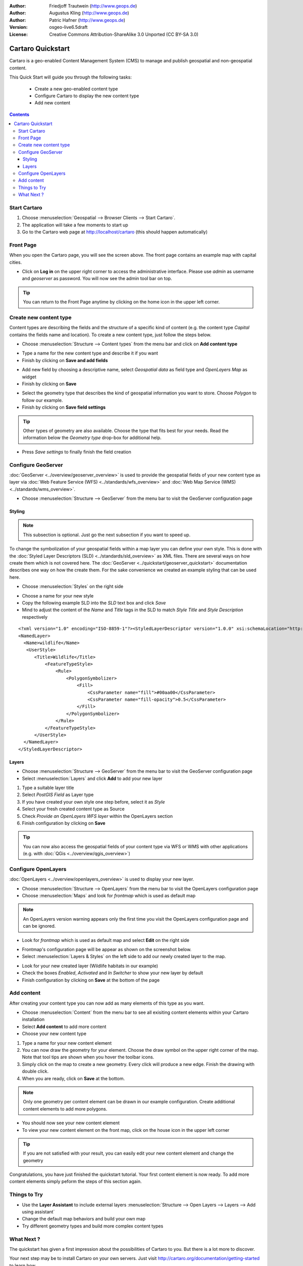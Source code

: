 .. Writing Tip:
  This Quick Start should describe how to run a simple example, which
    covers one of the application's primary functions.
  The Quick Start should be able to be executed in around 5 minutes.
  The Quick Start may optionally include a few more sections
    which describes how to run extra functions.
  This document should describe every detailed step to get the application
    to work, including every screen shot involved in the sequence.
  Finish off with "Things to Try" and "What Next?" sections.
  Assume the user has very little domain expertise, so spell everything out.

:Author: Friedjoff Trautwein (http://www.geops.de)
:Author: Augustus Kling (http://www.geops.de)
:Author: Patric Hafner (http://www.geops.de)
:Version: osgeo-live6.5draft
:License: Creative Commons Attribution-ShareAlike 3.0 Unported  (CC BY-SA 3.0)

.. image:: ../../images/project_logos/logo-cartaro.png
  :scale: 100 %
  :alt: project logo
  :align: right
  :target: http://cartaro.org

********************************************************************************
Cartaro Quickstart 
********************************************************************************

Cartaro is a geo-enabled Content Management System (CMS) to manage and publish geospatial and non-geospatial content. 



This Quick Start will guide you through the following tasks:

  * Create a new geo-enabled content type
  * Configure Cartaro to display the new content type 
  * Add new content

.. contents:: Contents
  
Start Cartaro
================================================================================

.. Writing Tip:
  Describe steps to start the application
  This should include a graphic of the pull-down list, with a red circle
  around the application menu option.
  #. A hash numbers instructions. There should be only one instruction per
     hash.

#. Choose :menuselection:`Geospatial --> Browser Clients --> Start Cartaro`.
#. The application will take a few moments to start up
#. Go to the Cartaro web page at http://localhost/cartaro (this should happen automatically)

.. Writing Tip:
  For images, use a scale of 50% from a 1024x768 display (preferred) or
  70% from a 800x600 display.
  Images should be stored here:
    https://svn.osgeo.org/osgeo/livedvd/gisvm/trunk/doc/images/screenshots/1024x768/


Front Page
================================================================================

When you open the Cartaro page, you will see the screen above. The front page contains an example map with capital cities.

.. image:: ../../images/screenshots/1024x768/cartaro_frontpage.png
    :scale: 60 %
    :align: center


* Click on **Log in** on the upper right corner to access the administrative interface. Please use *admin* as username and *geoserver* as password. You will now see the admin tool bar on top.

.. image:: ../../images/screenshots/1024x768/cartaro_userpage.png
    :scale: 60 %
    :align: center
  
.. tip::  You can return to the Front Page anytime by clicking on the home icon in the upper left corner.


Create new content type
================================================================================

Content types are describing the fields and the structure of a specific kind of content (e.g. the content type *Capital* contains the fields name and location).
To create a new content type, just follow the steps below.

* Choose :menuselection:`Structure --> Content types` from the menu bar and click on **Add content type** 


.. image:: ../../images/screenshots/1024x768/cartaro_contenttypes.png
    :scale: 80 %
    :align: center

* Type a name for the new content type and describe it if you want
* Finish by clicking on **Save and add fields**


.. image:: ../../images/screenshots/1024x768/cartaro_new_contenttype.png
    :scale: 80 %
    :align: center

* Add new field by choosing a descriptive name, select  *Geospatial data*  as field type and  *OpenLayers Map*  as widget
* Finish by clicking on **Save**


.. image:: ../../images/screenshots/1024x768/cartaro_new_field.png
    :scale: 70 %
    :align: center

* Select the geometry type that describes the kind of geospatial information you want to store. Choose *Polygon* to follow our example.
* Finish by clicking on **Save field settings**

.. tip::  Other types of geometry are also available. Choose the type that fits best for your needs. Read the information below the *Geometry type* drop-box for additional help.


.. image:: ../../images/screenshots/1024x768/cartaro_field_settings.png
    :scale: 70 % 
    :align: center

* Press *Save settings* to finally finish the field creation

.. image:: ../../images/screenshots/1024x768/cartaro_manage_field.png
    :scale: 70 % 
    :align: center

Configure GeoServer
================================================================================

:doc:`GeoServer <../overview/geoserver_overview>` is used to provide the geospatial fields of your new content type as layer via :doc:`Web Feature Service (WFS) <../standards/wfs_overview>` and :doc:`Web Map Service (WMS) <../standards/wms_overview>`.

* Choose :menuselection:`Structure --> GeoServer` from the menu bar to visit the GeoServer configuration page

.. image:: ../../images/screenshots/1024x768/cartaro_geoserver_entry.png
    :scale: 70 %
    :align: center

Styling
``````````````````````````````````
.. note:: This subsection is optional. Just go the next subsection if you want to speed up.  

To change the symbolization of your geospatial fields within a map layer you can define your own style. This is done with the :doc:`Styled Layer Descriptors (SLD) <../standards/sld_overview>` as XML files. 
There are several ways on how create them which is not covered here. The :doc:`GeoServer <../quickstart/geoserver_quickstart>` documentation describes one way on how the create them.  
For the sake convenience we created an example styling that can be used here.

* Choose :menuselection:`Styles` on the right side 

.. image:: ../../images/screenshots/1024x768/cartaro_geoserver_style.png
    :scale: 70 %
    :align: center

* Choose a name for your new style
* Copy the following example SLD into the *SLD* text box and click *Save*
* Mind to adjust the content of the *Name* and *Title* tags in the SLD to match *Style Title* and *Style Description* respectively

::

  <?xml version="1.0" encoding="ISO-8859-1"?><StyledLayerDescriptor version="1.0.0" xsi:schemaLocation="http://www.opengis.net/sld StyledLayerDescriptor.xsd" xmlns="http://www.opengis.net/sld" xmlns:ogc="http://www.opengis.net/ogc" xmlns:xlink="http://www.w3.org/1999/xlink" xmlns:xsi="http://www.w3.org/2001/XMLSchema-instance">
  <NamedLayer>
    <Name>wildlife</Name>
     <UserStyle>
        <Title>Wildlife</Title>
            <FeatureTypeStyle>
                <Rule>
                    <PolygonSymbolizer>
                        <Fill>
                            <CssParameter name="fill">#00aa00</CssParameter>
                            <CssParameter name="fill-opacity">0.5</CssParameter>
                        </Fill>
                    </PolygonSymbolizer>
                </Rule>
            </FeatureTypeStyle>
        </UserStyle>
    </NamedLayer>
  </StyledLayerDescriptor>

.. image:: ../../images/screenshots/1024x768/cartaro_new_style.png
    :scale: 70 %
    :align: center

Layers
``````````````````````````````````
* Choose :menuselection:`Structure --> GeoServer` from the menu bar to visit the GeoServer configuration page
* Select :menuselection:`Layers` and click **Add** to add your new layer

.. image:: ../../images/screenshots/1024x768/cartaro_geoserver_layer.png
    :scale: 70 %
    :align: center

#. Type a suitable layer title
#. Select *PostGIS Field* as Layer type
#. If you have created your own style one step before, select it as *Style*
#. Select your fresh created content type as Source
#. Check  *Provide an OpenLayers WFS layer*  within the OpenLayers section
#. Finish configuration by clicking on **Save**


.. image:: ../../images/screenshots/1024x768/cartaro_new_layer.png
    :scale: 90 %
    :align: center

.. tip:: You can now also access the geospatial fields of your content type via WFS or WMS with other applications (e.g. with :doc:`QGis <../overview/qgis_overview>`)  


Configure OpenLayers
================================================================================

:doc:`OpenLayers <../overview/openlayers_overview>` is used to display your new layer.

* Choose :menuselection:`Structure --> OpenLayers` from the menu bar to visit the OpenLayers configuration page
* Choose :menuselection:`Maps` and look for *frontmap* which is used as default map

.. note:: An OpenLayers version warning appears only the first time you visit the OpenLayers configuration page and can be ignored.  

.. image:: ../../images/screenshots/1024x768/cartaro_openlayers_entry.png
    :scale: 70 %
    :align: center


* Look for *frontmap* which is used as default map and select **Edit** on the right side

.. image:: ../../images/screenshots/1024x768/cartaro_openlayers_maps.png
    :scale: 70 %
    :align: center

* Frontmap's configuration page will be appear as shown on the screenshot below. 
* Select :menuselection:`Layers & Styles` on the left side to add our newly created layer to the map.

.. image:: ../../images/screenshots/1024x768/cartaro_edit_map.png
    :scale: 70 %
    :align: center

* Look for your new created layer (Wildlife habitats in our example)
* Check the boxes *Enabled*, *Activated* and *In Switcher* to show your new layer by default
* Finish configuration by clicking on **Save** at the bottom of the page

.. image:: ../../images/screenshots/1024x768/cartaro_edit_map2.png
    :scale: 70 %
    :align: center

Add content
================================================================================

After creating your content type you can now add as many elements of this type as you want.

* Choose :menuselection:`Content` from the menu bar to see all exisiting content elements within your Cartaro installation
* Select **Add content** to add more content
* Choose your new content type 

.. image:: ../../images/screenshots/1024x768/cartaro_content_overview.png
    :scale: 70 %
    :align: center

#. Type a name for your new content element 
#. You can now draw the geometry for your element. Choose the draw symbol on the upper right corner of the map. Note that tool tips are shown when you hover the toolbar icons.
#. Simply click on the map to create a new geometry. Every click will produce a new edge. Finish the drawing with double click.
#. When you are ready, click on **Save** at the bottom.

.. note:: Only one geometry per content element can be drawn in our example configuration. Create additional content elements to add more polygons.  

.. image:: ../../images/screenshots/1024x768/cartaro_create_content2.png
    :scale: 70 %
    :align: center

* You should now see your new content element
* To view your new content element on the front map, click on the house icon in the upper left corner

.. tip:: If you are not satisfied with your result, you can easily edit your new content element and change the geometry   

.. image:: ../../images/screenshots/1024x768/cartaro_content_preview2.png
    :scale: 50 %
    :align: center

Congratulations, you have just finished the quickstart tutorial. Your first content element is now ready. To add more content elements simply peform the steps of this section again.

.. image:: ../../images/screenshots/1024x768/cartaro_frontmap_new.png
    :scale: 50 %
    :align: center


Things to Try
================================================================================

* Use the **Layer Assistant** to include external layers :menuselection:`Structure --> Open Layers --> Layers --> Add using assistant`  
* Change the default map behaviors and build your own map 
* Try different geometry types and build more complex content types 


What Next ?
================================================================================

.. Writing tip
  The final heading should provide pointers to further tutorials,
  documentation or further things to try.
  Present a list of ideas for people to try out. Start off very specific
  with something most people can do based on the materials as presented.
  Continue on with a challenge that involves a small bit of research (it
  is recommended that research be limited to something that can be
  found in documentation packaged on OSGeo-Live, as users might not be
  connected to the Internet.


.. Writing tip
  Provide links to further tutorials and other documentation.

The quickstart has given a first impression about the possibilities of Cartaro to you. But there is a lot more to discover. 


Your next step may be to install Cartaro on your own servers. Just visit http://cartaro.org/documentation/getting-started to learn how.

In context to this quickstart, our documentation about `Layer Assistant <http://cartaro.org/blog/21-layer-creation-assistant/>`_ or about `Styling <http://cartaro.org/blog/14-how-use-qgis-great-looking-symbols-cartaro/>`_


Our documentation web page can be found here http://cartaro.org/documentation


    Available on http://cartaro.org

                                                                      
